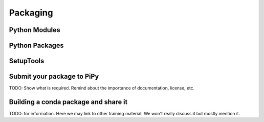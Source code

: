 Packaging
=========

.. questions::

   - How can you make your python functions most usable by your collaborators?
   - How to prepare your code to make a python package?
   - How to publish your python package?

.. objectives::

   - Learn to identify the components of a python package
   - Learn to create a python package
   - Learn to publish a python package



Python Modules
--------------

Python Packages
---------------

.. challenge:: Packaging 1

  TODO: take example from previous episode (scripts) and create a package


SetupTools
----------
 
.. challenge:: Packaging 2

  TODO: generate a pip installable package (to install locally).


Submit your package to PiPy
----------------------------

TODO: Show what is required. Remind about the importance of documentation, license, etc.

Building a conda package and share it
--------------------------------------

TODO: for information. Here we may link to other training material. We won't really discuss it but mostly mention it.


.. keypoints::

   - Organize your code for publishing
   - Pypi
   - conda
